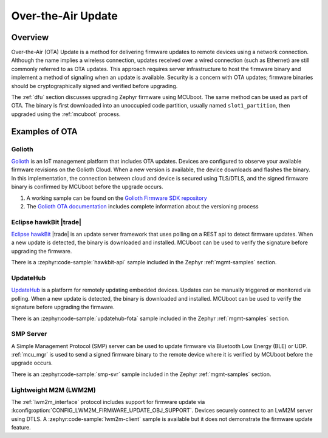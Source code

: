 .. _ota:

Over-the-Air Update
###################

Overview
********

Over-the-Air (OTA) Update is a method for delivering firmware updates to remote
devices using a network connection. Although the name implies a wireless
connection, updates received over a wired connection (such as Ethernet)
are still commonly referred to as OTA updates. This approach requires server
infrastructure to host the firmware binary and implement a method of signaling
when an update is available. Security is a concern with OTA updates; firmware
binaries should be cryptographically signed and verified before upgrading.

The :ref:`dfu` section discusses upgrading Zephyr firmware using MCUboot. The
same method can be used as part of OTA. The binary is first downloaded
into an unoccupied code partition, usually named ``slot1_partition``, then
upgraded using the :ref:`mcuboot` process.

Examples of OTA
***************

Golioth
=======

`Golioth`_ is an IoT management platform that includes OTA updates. Devices are
configured to observe your available firmware revisions on the Golioth Cloud.
When a new version is available, the device downloads and flashes the binary. In
this implementation, the connection between cloud and device is secured using
TLS/DTLS, and the signed firmware binary is confirmed by MCUboot before the
upgrade occurs.

1. A working sample can be found on the `Golioth Firmware SDK repository`_
2. The `Golioth OTA documentation`_ includes complete information about the
   versioning process

Eclipse hawkBit |trade|
=======================

`Eclipse hawkBit`_ |trade| is an update server framework that uses polling on a
REST api to detect firmware updates. When a new update is detected, the binary
is downloaded and installed. MCUboot can be used to verify the signature before
upgrading the firmware.

There is a :zephyr:code-sample:`hawkbit-api` sample included in the
Zephyr :ref:`mgmt-samples` section.

UpdateHub
=========

`UpdateHub`_ is a platform for remotely updating embedded devices. Updates can
be manually triggered or monitored via polling. When a new update is detected,
the binary is downloaded and installed. MCUboot can be used to verify the
signature before upgrading the firmware.

There is an :zephyr:code-sample:`updatehub-fota` sample included in the Zephyr
:ref:`mgmt-samples` section.

SMP Server
==========

A Simple Management Protocol (SMP) server can be used to update firmware via
Bluetooth Low Energy (BLE) or UDP. :ref:`mcu_mgr` is used to send a signed
firmware binary to the remote device where it is verified by MCUboot before the
upgrade occurs.

There is an :zephyr:code-sample:`smp-svr` sample included in the Zephyr :ref:`mgmt-samples`
section.

Lightweight M2M (LWM2M)
=======================

The :ref:`lwm2m_interface` protocol includes support for firmware update via
:kconfig:option:`CONFIG_LWM2M_FIRMWARE_UPDATE_OBJ_SUPPORT`. Devices securely
connect to an LwM2M server using DTLS. A :zephyr:code-sample:`lwm2m-client` sample is
available but it does not demonstrate the firmware update feature.

.. _MCUboot bootloader: https://mcuboot.com/
.. _Golioth: https://golioth.io/
.. _Golioth Firmware SDK repository: https://github.com/golioth/golioth-firmware-sdk/tree/main/examples/zephyr/fw_update
.. _Golioth OTA documentation: https://docs.golioth.io/device-management/ota
.. _Eclipse hawkBit: https://www.eclipse.org/hawkbit/
.. _UpdateHub: https://updatehub.io/
